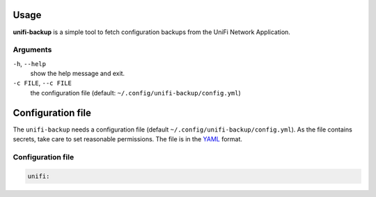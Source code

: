 Usage
=====

**unifi-backup** is a simple tool to fetch configuration backups from
the UniFi Network Application.

Arguments
----------------

``-h``, ``--help``
   show the help message and exit.

``-c FILE``, ``--c FILE``
   the configuration file (default: ``~/.config/unifi-backup/config.yml``)

Configuration file
==================

The ``unifi-backup`` needs a configuration file
(default ``~/.config/unifi-backup/config.yml``). As the file contains secrets,
take care to set reasonable permissions. The file is in
the `YAML <https://yaml.org/>`_ format.

Configuration file
------------------

.. code-block:: yaml

    unifi:
